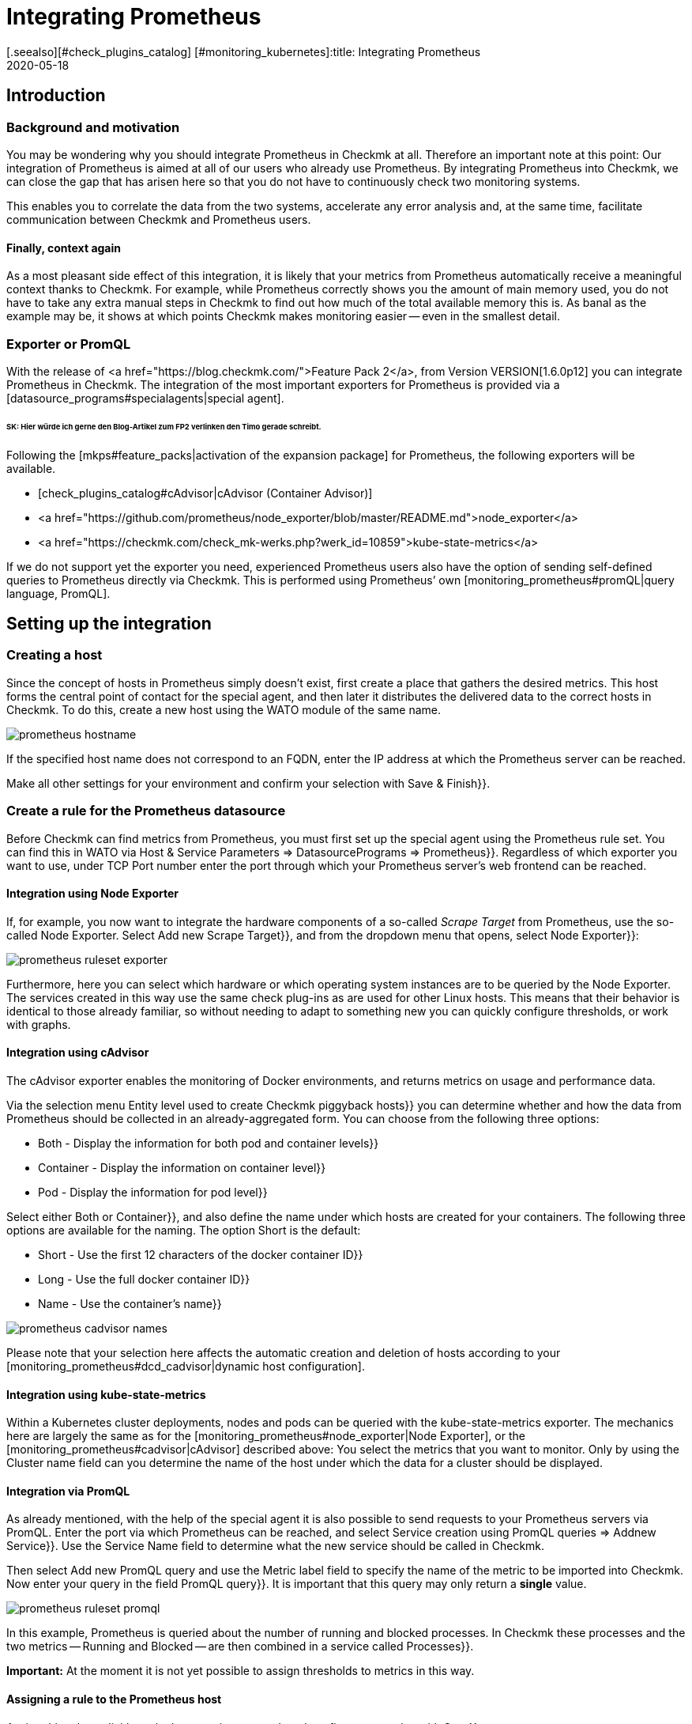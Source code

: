 = Integrating Prometheus
:revdate: 2020-05-18
[.seealso][#check_plugins_catalog] [#monitoring_kubernetes]:title: Integrating Prometheus
:description: Prometheus can be integrated into Checkmk to monitor fast-moving container environments.

== Introduction

=== Background and motivation

You may be wondering why you should integrate Prometheus in Checkmk at all.
Therefore an important note at this point: Our integration of Prometheus is
aimed at all of our users who already use Prometheus. By integrating Prometheus
into Checkmk, we can close the gap that has arisen here so that you do not have to
continuously check two monitoring systems.

This enables you to correlate the data from the two systems, accelerate any error
analysis and, at the same time, facilitate communication between Checkmk
and Prometheus users.


==== Finally, context again

As a most pleasant side effect of this integration, it is likely that your
metrics from Prometheus automatically receive a meaningful context thanks to Checkmk.
For example, while Prometheus correctly shows you the amount of main memory used,
you do not have to take any extra manual steps in Checkmk to find out how much of
the total available memory this is. As banal as the example may be, it shows at
which points Checkmk makes monitoring easier -- even in the smallest detail.


=== Exporter or PromQL

With the release of <a href="https://blog.checkmk.com/">Feature Pack 2</a>,
from Version VERSION[1.6.0p12] you can integrate Prometheus in Checkmk.
The integration of the most important exporters for Prometheus is provided via a
[datasource_programs#specialagents|special agent].


###### SK: Hier würde ich gerne den Blog-Artikel zum FP2 verlinken den Timo gerade schreibt.


Following the [mkps#feature_packs|activation of the expansion package] for
Prometheus, the following exporters will be available.

* [check_plugins_catalog#cAdvisor|cAdvisor (Container Advisor)]
* <a href="https://github.com/prometheus/node_exporter/blob/master/README.md">node_exporter</a>
* <a href="https://checkmk.com/check_mk-werks.php?werk_id=10859">kube-state-metrics</a>

If we do not support yet the exporter you need, experienced
Prometheus users also have the option of sending self-defined queries to
Prometheus directly via Checkmk. This is performed using Prometheus’ own
[monitoring_prometheus#promQL|query language, PromQL].


== Setting up the integration

=== Creating a host

Since the concept of hosts in Prometheus simply doesn’t exist, first create a
place that gathers the desired metrics. This host forms the central point of
contact for the special agent, and then later it distributes the delivered data
to the correct hosts in Checkmk.
To do this, create a new host using the WATO module of the same name.

image::bilder/prometheus_hostname.png[]

If the specified host name does not correspond to an FQDN, enter the IP address
at which the Prometheus server can be reached.

Make all other settings for your environment and confirm your selection
with [.guihints]#Save & Finish}}.# 

=== Create a rule for the Prometheus datasource

Before Checkmk can find metrics from Prometheus, you must first set up the
special agent using the [.guihints]#Prometheus# rule set. You can find this in WATO
via [.guihints]#Host & Service Parameters => DatasourcePrograms => Prometheus}}.# 
Regardless of which exporter you want to use, under TCP Port number enter the
port through which your Prometheus server’s web frontend can be reached.


[#node_exporter]
==== Integration using Node Exporter

If, for example, you now want to integrate the hardware components of a
so-called _Scrape Target_ from Prometheus, use the so-called Node Exporter.
Select [.guihints]#Add new Scrape Target}},# and from the dropdown menu that opens,
select [.guihints]#Node Exporter}}:# 

image::bilder/prometheus_ruleset_exporter.png[]

Furthermore, here you can select which hardware or which operating system
instances are to be queried by the Node Exporter. The services created in this
way use the same check plug-ins as are used for other Linux hosts.
This means that their behavior is identical to those already familiar,
so without needing to adapt to something new you can quickly configure
thresholds, or work with graphs.

[#cadvisor]
==== Integration using cAdvisor

The cAdvisor exporter enables the monitoring of Docker environments, and returns
metrics on usage and performance data.

Via the selection menu [.guihints]#Entity level used to create Checkmk piggyback hosts}}# 
you can determine whether and how the data from Prometheus should be collected in
an already-aggregated form. You can choose from the following three options:

* [.guihints]#Both - Display the information for both pod and container levels}}# 
* [.guihints]#Container - Display the information on container level}}# 
* [.guihints]#Pod - Display the information for pod level}}# 

Select either [.guihints]#Both# or [.guihints]#Container}},# and also define the name under which
hosts are created for your containers. The following three options are available
for the naming. The option [.guihints]#Short# is the default:

* [.guihints]#Short - Use the first 12 characters of the docker container ID}}# 
* [.guihints]#Long - Use the full docker container ID}}# 
* [.guihints]#Name - Use the container’s name}}# 

image::bilder/prometheus_cadvisor_names.png[]

Please note that your selection here affects the automatic creation and deletion
of hosts according to your
[monitoring_prometheus#dcd_cadvisor|dynamic host configuration].

[#kube_state_metrics]
==== Integration using kube-state-metrics

Within a Kubernetes cluster deployments, nodes and pods can be queried with
the kube-state-metrics exporter. The mechanics here are largely the same as for
the [monitoring_prometheus#node_exporter|Node Exporter], or the
[monitoring_prometheus#cadvisor|cAdvisor] described above:
You select the metrics that you want to monitor.
Only by using the [.guihints]#Cluster name# field can you determine the name of the host
under which the data for a cluster should be displayed.

[#promQL]
==== Integration via PromQL

As already mentioned, with the help of the special agent it is also possible to
send requests to your Prometheus servers via PromQL. Enter the port via which Prometheus can
be reached, and select [.guihints]#Service creation using PromQL queries => Addnew Service}}.# 
Use the Service Name field to determine what the new service should be called in Checkmk.

Then select [.guihints]#Add new PromQL query# and use the [.guihints]#Metric label# field to
specify the name of the metric to be imported into Checkmk.
Now enter your query in the field [.guihints]#PromQL query}}.# It is important that this
query may only return a *single* value.

image::bilder/prometheus_ruleset_promql.png[]

In this example, Prometheus is queried about the number of running and blocked
processes. In Checkmk these processes and the two metrics -- [.guihints]#Running# and
[.guihints]#Blocked# -- are then combined in a service called [.guihints]#Processes}}.# 

*Important:* At the moment it is not yet possible to assign thresholds
to metrics in this way.


==== Assigning a rule to the Prometheus host

Assign this rule explicitly to the host you just created,
and confirm your entries with [.guihints]#Save}}.# 

image::bilder/prometheus_ruleset_explicit_host.png[]


=== Service Discovery

Now that you have configured the special agent, it is time to run a
[wato_hosts#services|service discovery] on the Prometheus host.

image::bilder/prometheus_discovery.png[]


[#dcd]
== Dynamic host configuration

=== General configuration

Monitoring Kubernetes clusters is probably one of the most common tasks that
Prometheus performs. In order to ensure the integration of the sometimes very
short-lived containers, which are orchestrated by Kubernetes and monitored with
Prometheus -- also in Checkmk without great effort -- it is advisable to set up a
[dcd|dynamic host configuration].
The data from the individual containers is forwarded as piggyback data to Checkmk.

Simply create a new connection using [.guihints]#WATO => Hosts => Dynamic config => Newconnection}},# 
select [.guihints]#Piggyback data# as the connector type, and use [.guihints]#Add new element# to
define the conditions under which new hosts should be created dynamically.

Please also note whether it is necessary for your environment to dynamically
delete hosts again when no more data arrives at Checkmk via the Piggyback mechanism.
Set the option [.guihints]#Delete vanished hosts# accordingly.


[#dcd_cadvisor]
=== Special feature in interactions with cAdvisor

Containers usually receive a new ID when they are restarted.
In Checkmk the metrics from the host with the old ID are not automatically
transferred to the new ID. In most cases, that wouldn’t make any sense.
In the case of containers, however, this can be very useful, as seen in the
example above: If a container is only restarted, you probably do not want to
lose its history. To achieve this, do not create the containers under their ID,
but instead under their name (option [.guihints]#Name - Use the container’s name# in the
[monitoring_prometheus#cadvisor|Prometheus rule]).
In this way, with the [.guihints]#Delete vanished hosts# option in the dynamic host
configuration you can still delete containers that no longer exist,
without having to fear that their history will also be lost.
Instead, this will be continued -- by the use of the identical container
name -- even if it is actually a different container which uses the same name.

